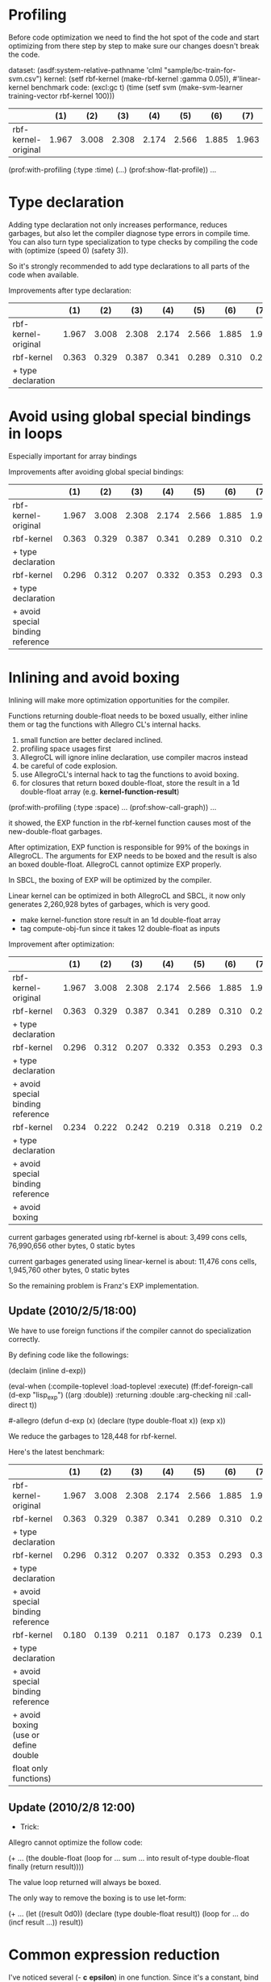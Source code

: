 * Profiling

Before code optimization we need to find the hot spot of the code and
start optimizing from there step by step to make sure our changes
doesn't break the code.

dataset: (asdf:system-relative-pathname 'clml "sample/bc-train-for-svm.csv")
kernel: (setf rbf-kernel (make-rbf-kernel :gamma 0.05)), #'linear-kernel
benchmark code: (excl:gc t) (time (setf svm (make-svm-learner training-vector rbf-kernel 100)))

|----------------------+-------+-------+-------+-------+-------+-------+-------+-------+-------+-------|
|                      |   (1) |   (2) |   (3) |   (4) |   (5) |   (6) |   (7) |   (8) |   (9) |   avg |
|----------------------+-------+-------+-------+-------+-------+-------+-------+-------+-------+-------|
| rbf-kernel-original  | 1.967 | 3.008 | 2.308 | 2.174 | 2.566 | 1.885 | 1.963 | 2.707 | 2.594 | 2.352 |
|----------------------+-------+-------+-------+-------+-------+-------+-------+-------+-------+-------|

(prof:with-profiling (:type :time) (...) (prof:show-flat-profile))
...

* Type declaration

Adding type declaration not only increases performance, reduces
garbages, but also let the compiler diagnose type errors in compile
time. You can also turn type specialization to type checks by
compiling the code with (optimize (speed 0) (safety 3)).

So it's strongly recommended to add type declarations to all parts of
the code when available.

Improvements after type declaration:

|----------------------+-------+-------+-------+-------+-------+-------+-------+-------+-------+-------|
|                      |   (1) |   (2) |   (3) |   (4) |   (5) |   (6) |   (7) |   (8) |   (9) |   avg |
|----------------------+-------+-------+-------+-------+-------+-------+-------+-------+-------+-------|
| rbf-kernel-original  | 1.967 | 3.008 | 2.308 | 2.174 | 2.566 | 1.885 | 1.963 | 2.707 | 2.594 | 2.352 |
|----------------------+-------+-------+-------+-------+-------+-------+-------+-------+-------+-------|
| rbf-kernel           | 0.363 | 0.329 | 0.387 | 0.341 | 0.289 | 0.310 | 0.293 | 0.293 | 0.287 | 0.321 |
| + type declaration   |       |       |       |       |       |       |       |       |       |       |
|----------------------+-------+-------+-------+-------+-------+-------+-------+-------+-------+-------|


* Avoid using global special bindings in loops 

Especially important for array bindings

Improvements after avoiding global special bindings:

|-----------------------------------+-------+-------+-------+-------+-------+-------+-------+-------+-------+-------|
|                                   |   (1) |   (2) |   (3) |   (4) |   (5) |   (6) |   (7) |   (8) |   (9) |   avg |
|-----------------------------------+-------+-------+-------+-------+-------+-------+-------+-------+-------+-------|
| rbf-kernel-original               | 1.967 | 3.008 | 2.308 | 2.174 | 2.566 | 1.885 | 1.963 | 2.707 | 2.594 | 2.352 |
|-----------------------------------+-------+-------+-------+-------+-------+-------+-------+-------+-------+-------|
| rbf-kernel                        | 0.363 | 0.329 | 0.387 | 0.341 | 0.289 | 0.310 | 0.293 | 0.293 | 0.287 | 0.321 |
| + type declaration                |       |       |       |       |       |       |       |       |       |       |
|-----------------------------------+-------+-------+-------+-------+-------+-------+-------+-------+-------+-------|
| rbf-kernel                        | 0.296 | 0.312 | 0.207 | 0.332 | 0.353 | 0.293 | 0.301 | 0.331 | 0.214 | 0.293 |
| + type declaration                |       |       |       |       |       |       |       |       |       |       |
| + avoid special binding reference |       |       |       |       |       |       |       |       |       |       |
|-----------------------------------+-------+-------+-------+-------+-------+-------+-------+-------+-------+-------|


* Inlining and avoid boxing 

Inlining will make more optimization opportunities for the compiler.

Functions returning double-float needs to be boxed usually, either
inline them or tag the functions with Allegro CL's internal hacks.

1. small function are better declared inclined.
2. profiling space usages first
3. AllegroCL will ignore inline declaration, use compiler macros instead
4. be careful of code explosion.
5. use AllegroCL's internal hack to tag the functions to avoid boxing.
6. for closures that return boxed double-float, store the result in a
   1d double-float array (e.g. *kernel-function-result*)


(prof:with-profiling (:type :space) ... (prof:show-call-graph))
...

it showed, the EXP function in the rbf-kernel function causes most of
the new-double-float garbages.

After optimization, EXP function is responsible for 99% of the boxings
in AllegroCL. The arguments for EXP needs to be boxed and the result
is also an boxed double-float. AllegroCL cannot optimize EXP properly.

In SBCL, the boxing of EXP will be optimized by the compiler.

Linear kernel can be optimized in both AllegroCL and SBCL, it now only
generates 2,260,928 bytes of garbages, which is very good.


- make kernel-function store result in an 1d double-float array
- tag compute-obj-fun since it takes 12 double-float as inputs

Improvement after optimization:

|-----------------------------------+-------+-------+-------+-------+-------+-------+-------+-------+-------+-------|
|                                   |   (1) |   (2) |   (3) |   (4) |   (5) |   (6) |   (7) |   (8) |   (9) |   avg |
|-----------------------------------+-------+-------+-------+-------+-------+-------+-------+-------+-------+-------|
| rbf-kernel-original               | 1.967 | 3.008 | 2.308 | 2.174 | 2.566 | 1.885 | 1.963 | 2.707 | 2.594 | 2.352 |
|-----------------------------------+-------+-------+-------+-------+-------+-------+-------+-------+-------+-------|
| rbf-kernel                        | 0.363 | 0.329 | 0.387 | 0.341 | 0.289 | 0.310 | 0.293 | 0.293 | 0.287 | 0.321 |
| + type declaration                |       |       |       |       |       |       |       |       |       |       |
|-----------------------------------+-------+-------+-------+-------+-------+-------+-------+-------+-------+-------|
| rbf-kernel                        | 0.296 | 0.312 | 0.207 | 0.332 | 0.353 | 0.293 | 0.301 | 0.331 | 0.214 | 0.293 |
| + type declaration                |       |       |       |       |       |       |       |       |       |       |
| + avoid special binding reference |       |       |       |       |       |       |       |       |       |       |
|-----------------------------------+-------+-------+-------+-------+-------+-------+-------+-------+-------+-------|
| rbf-kernel                        | 0.234 | 0.222 | 0.242 | 0.219 | 0.318 | 0.219 | 0.234 | 0.305 | 0.388 | 0.265 |
| + type declaration                |       |       |       |       |       |       |       |       |       |       |
| + avoid special binding reference |       |       |       |       |       |       |       |       |       |       |
| + avoid boxing                    |       |       |       |       |       |       |       |       |       |       |
|-----------------------------------+-------+-------+-------+-------+-------+-------+-------+-------+-------+-------|


current garbages generated using rbf-kernel is about:
  3,499 cons cells, 76,990,656 other bytes, 0 static bytes

current garbages generated using linear-kernel is about:
  11,476 cons cells, 1,945,760 other bytes, 0 static bytes

So the remaining problem is Franz's EXP implementation.


** Update (2010/2/5/18:00)

We have to use foreign functions if the compiler cannot do
specialization correctly.

By defining code like the followings:

(declaim (inline d-exp))
#+allegro
(eval-when (:compile-toplevel :load-toplevel :execute)
  (ff:def-foreign-call (d-exp "lisp_exp") ((arg :double))
    :returning :double
    :arg-checking nil
    :call-direct t))
  
#-allegro
(defun d-exp (x)
  (declare (type double-float x))
  (exp x))

We reduce the garbages to 128,448 for rbf-kernel.

Here's the latest benchmark:

|--------------------------------------+-------+-------+-------+-------+-------+-------+-------+-------+-------+-------|
|                                      |   (1) |   (2) |   (3) |   (4) |   (5) |   (6) |   (7) |   (8) |   (9) |   avg |
|--------------------------------------+-------+-------+-------+-------+-------+-------+-------+-------+-------+-------|
| rbf-kernel-original                  | 1.967 | 3.008 | 2.308 | 2.174 | 2.566 | 1.885 | 1.963 | 2.707 | 2.594 | 2.352 |
|--------------------------------------+-------+-------+-------+-------+-------+-------+-------+-------+-------+-------|
| rbf-kernel                           | 0.363 | 0.329 | 0.387 | 0.341 | 0.289 | 0.310 | 0.293 | 0.293 | 0.287 | 0.321 |
| + type declaration                   |       |       |       |       |       |       |       |       |       |       |
|--------------------------------------+-------+-------+-------+-------+-------+-------+-------+-------+-------+-------|
| rbf-kernel                           | 0.296 | 0.312 | 0.207 | 0.332 | 0.353 | 0.293 | 0.301 | 0.331 | 0.214 | 0.293 |
| + type declaration                   |       |       |       |       |       |       |       |       |       |       |
| + avoid special binding reference    |       |       |       |       |       |       |       |       |       |       |
|--------------------------------------+-------+-------+-------+-------+-------+-------+-------+-------+-------+-------|
| rbf-kernel                           | 0.180 | 0.139 | 0.211 | 0.187 | 0.173 | 0.239 | 0.169 | 0.165 | 0.205 | 0.185 |
| + type declaration                   |       |       |       |       |       |       |       |       |       |       |
| + avoid special binding reference    |       |       |       |       |       |       |       |       |       |       |
| + avoid boxing (use or define double |       |       |       |       |       |       |       |       |       |       |
| float only functions)                |       |       |       |       |       |       |       |       |       |       |
|--------------------------------------+-------+-------+-------+-------+-------+-------+-------+-------+-------+-------|

** Update (2010/2/8 12:00)

- Trick:

Allegro cannot optimize the follow code:

(+ ...
   (the double-float
      (loop for ...
            sum ... into result of-type double-float
            finally (return result))))

The value loop returned will always be boxed.

The only way to remove the boxing is to use let-form:

(+ ...
   (let ((result 0d0))
     (declare (type double-float result))
     (loop for ...
           do (incf result ...))
     result))


* Common expression reduction
I've noticed several (- *c* *epsilon*) in one function. Since it's a
constant, bind it to a local variable.

Duplicated array accesses are definitely needed to be optimized.

Since it will change the code by fairly a bit, I intend not to do this
optimization now.


* Compile in SBCL to get more optimization notes

Currently my SBCL cannot compile read-data.cl... so I'll do it later.


